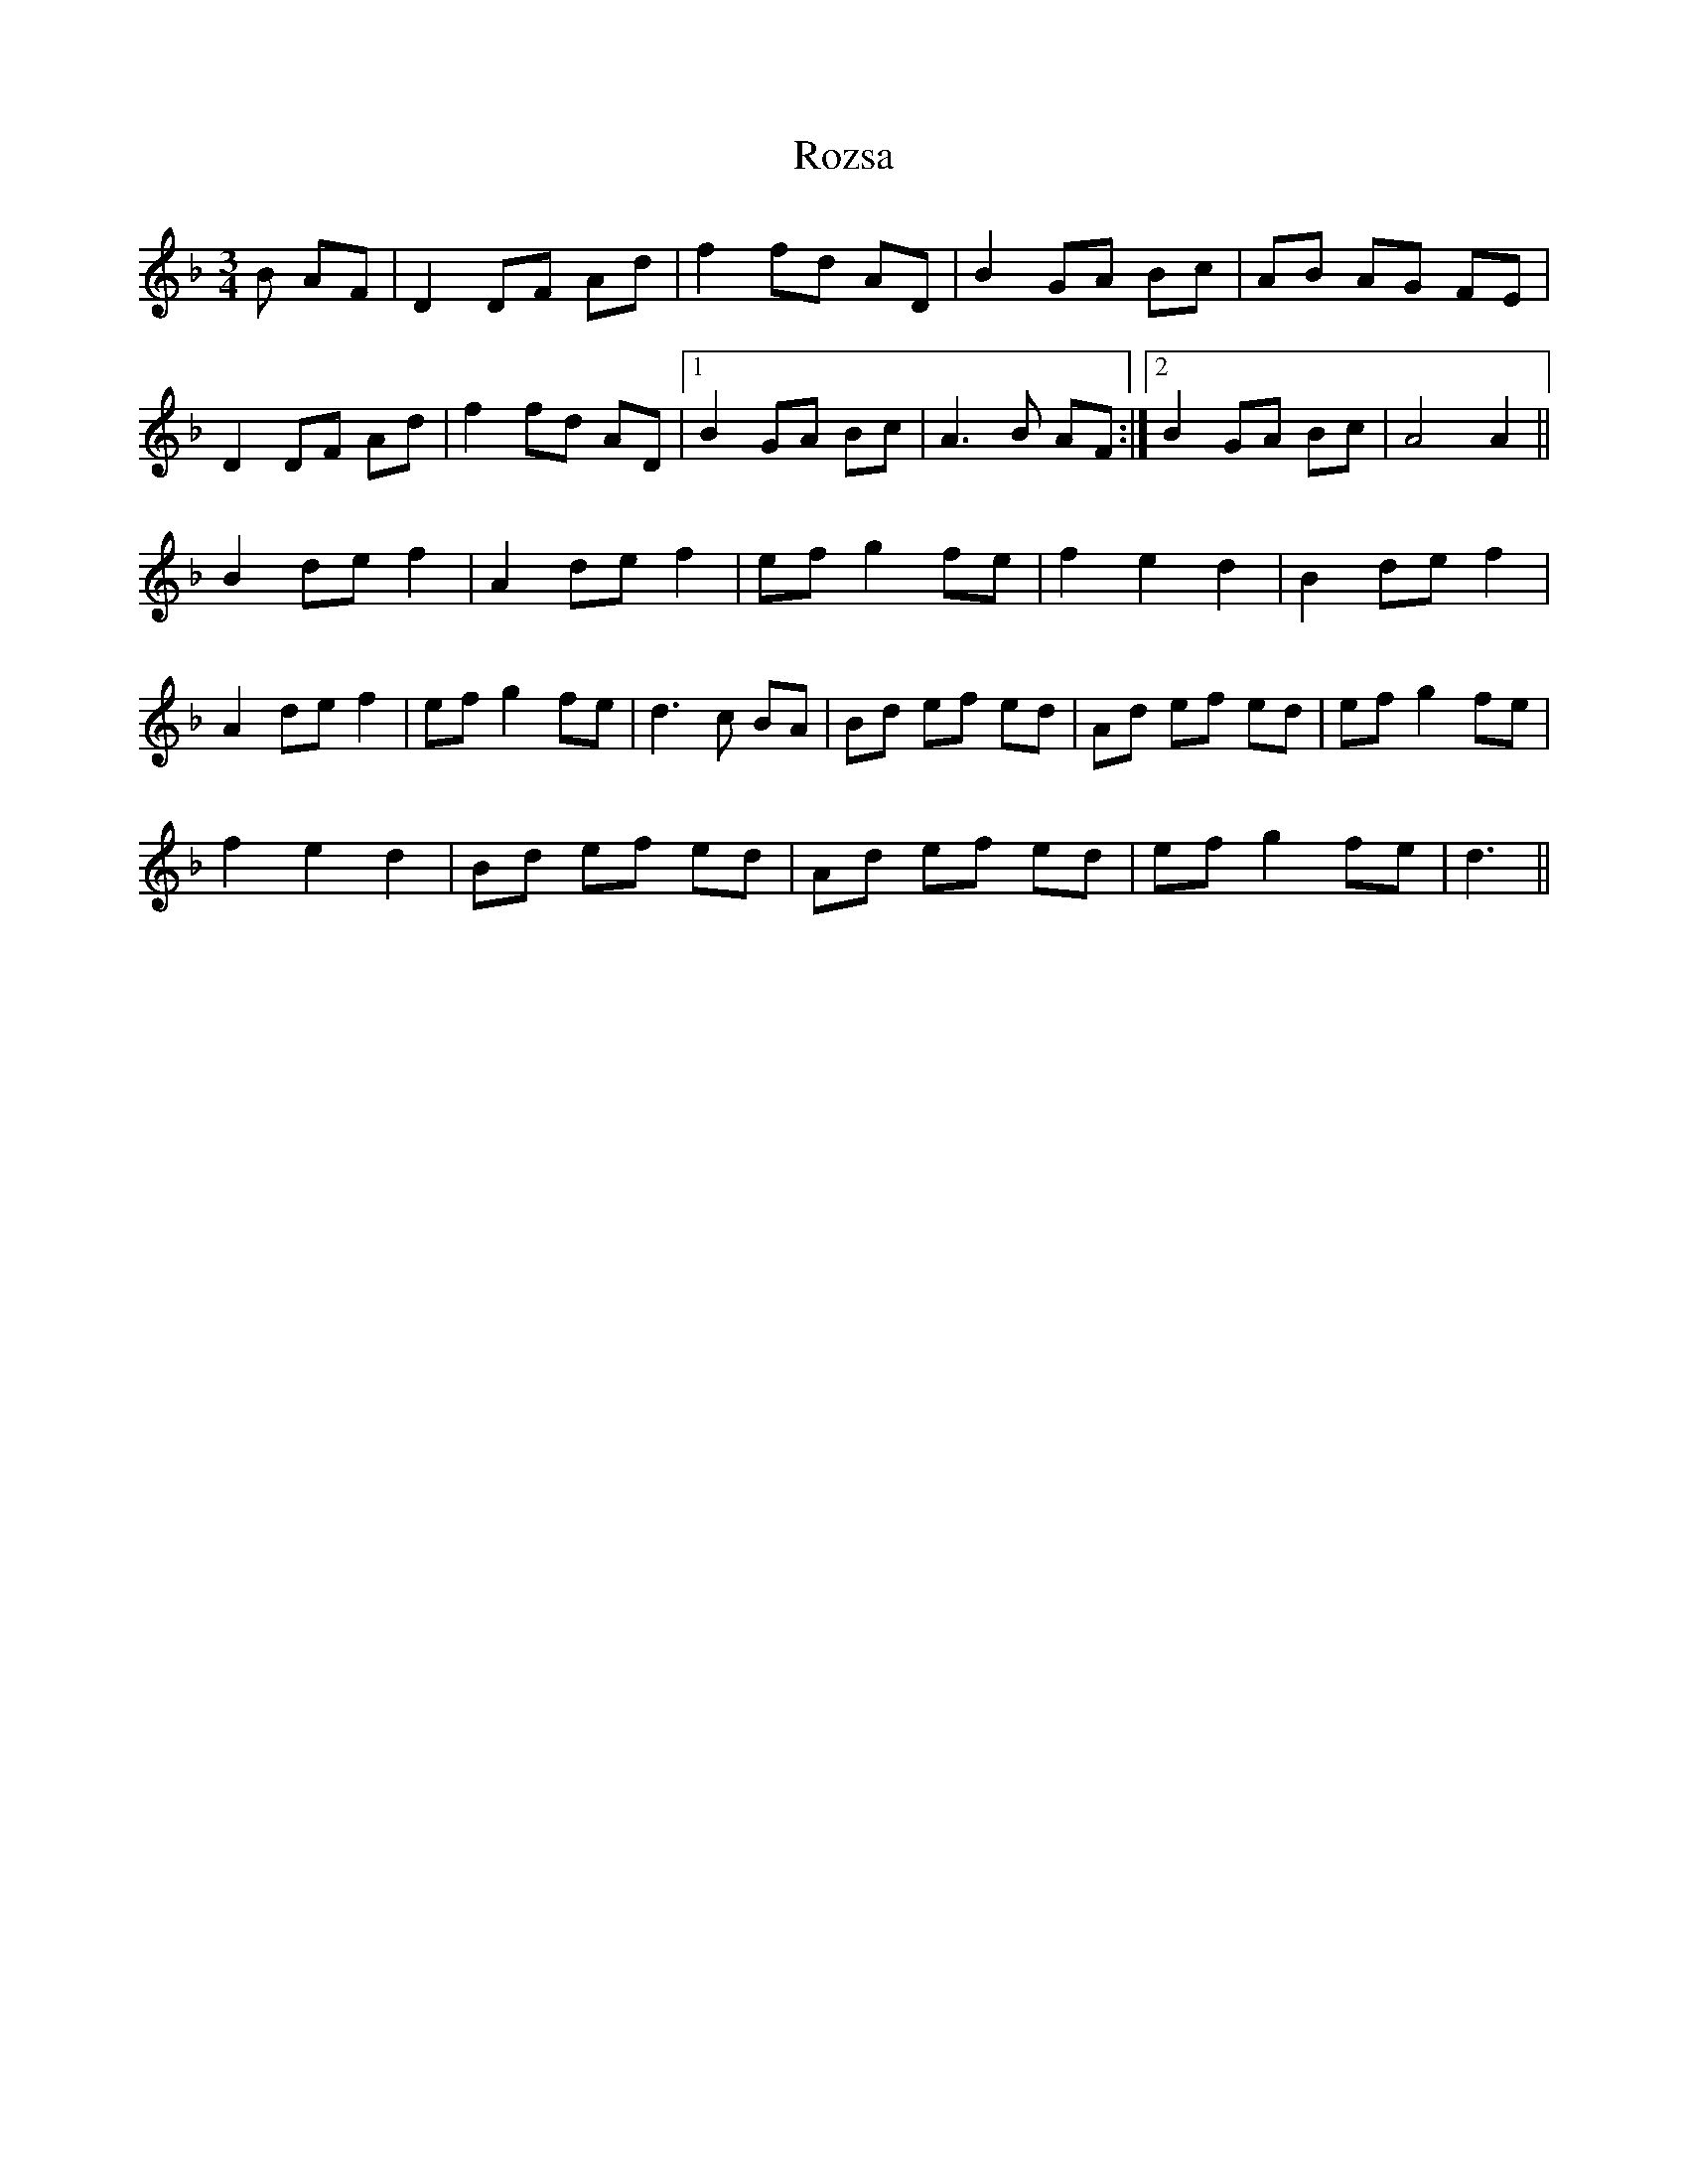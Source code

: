 X: 35487
T: Rozsa
R: waltz
M: 3/4
K: Dminor
B AF|D2DF Ad|f2fd AD|B2GA Bc|AB AG FE|
D2DF Ad|f2fd AD|1 B2GA Bc|A3B AF:|2 B2GA Bc|A4A2||
B2def2|A2def2|efg2fe|f2e2d2|B2def2|
A2def2|efg2fe|d3c BA|Bd ef ed|Ad ef ed|efg2fe|
f2e2d2|Bd ef ed|Ad ef ed|efg2fe|d3||

